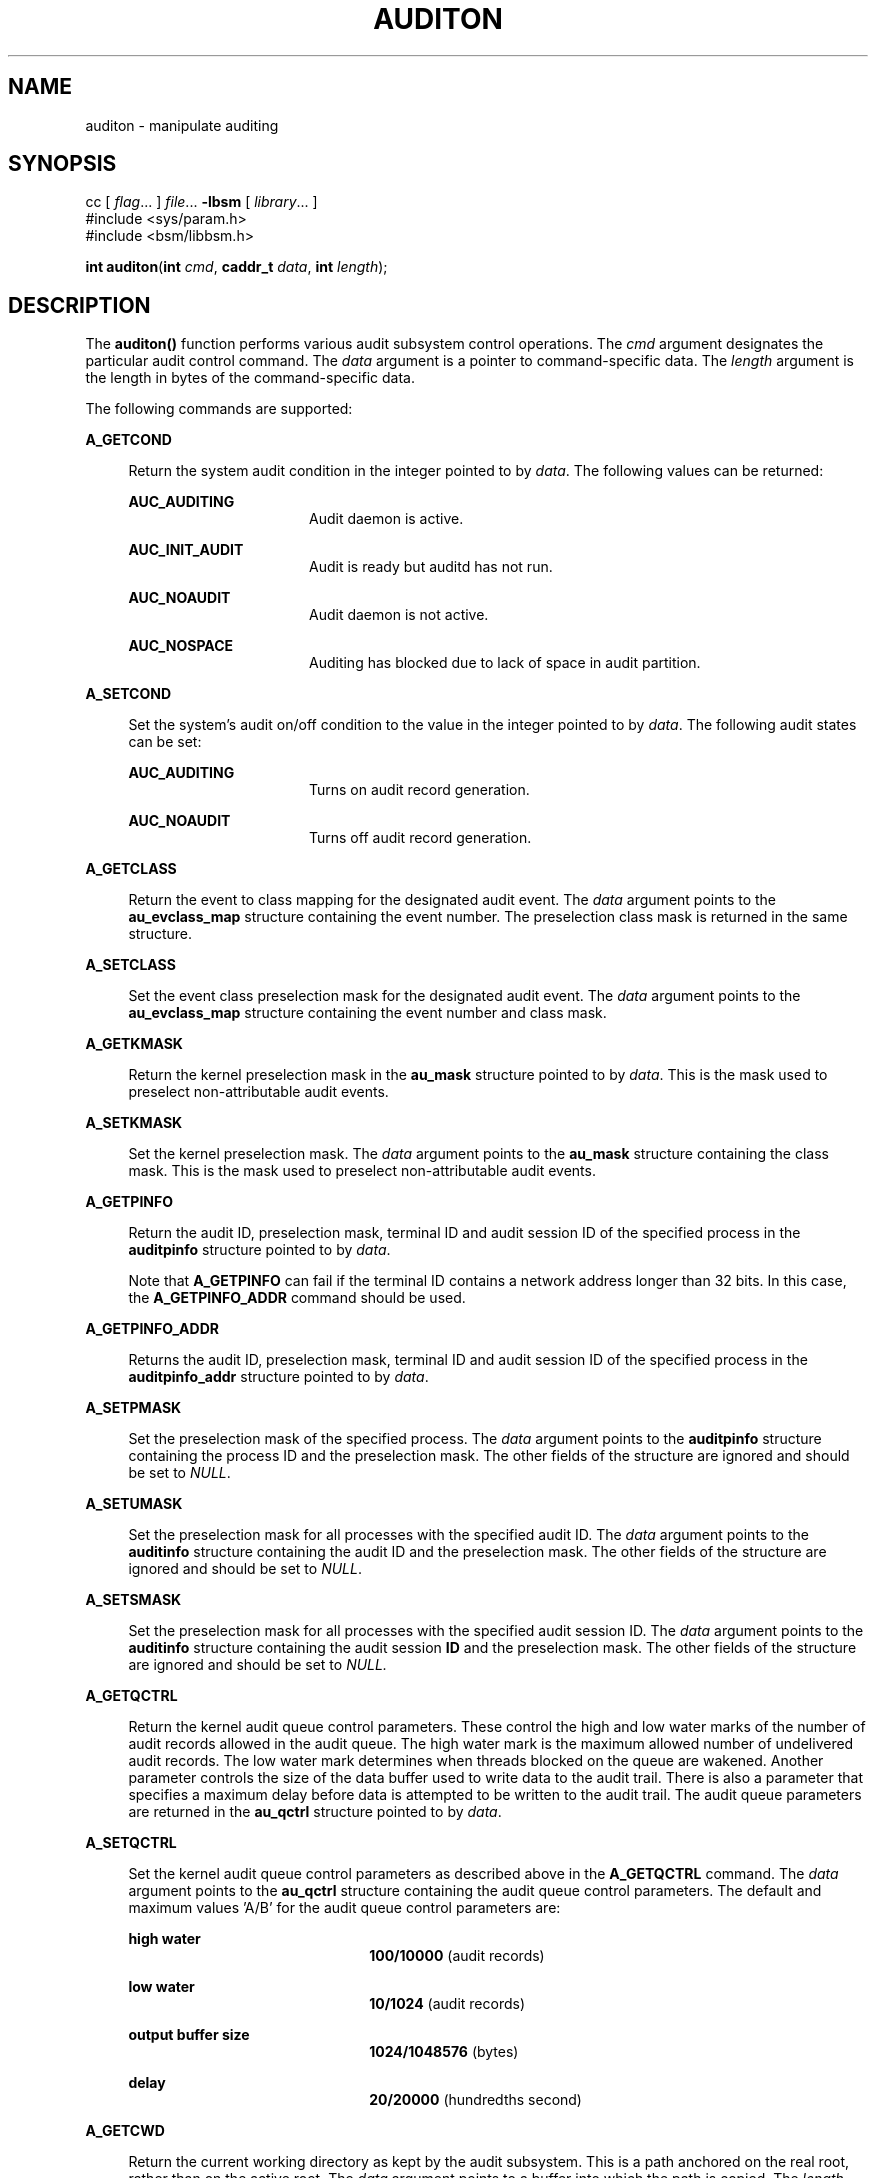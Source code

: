 '\" te
.\" Copyright (c) 2017 Peter Tribble
.\" Copyright (c) 2009, Sun Microsystems, Inc.  All Rights Reserved.
.\" The contents of this file are subject to the terms of the Common Development and Distribution License (the "License").  You may not use this file except in compliance with the License.
.\" You can obtain a copy of the license at usr/src/OPENSOLARIS.LICENSE or http://www.opensolaris.org/os/licensing.  See the License for the specific language governing permissions and limitations under the License.
.\" When distributing Covered Code, include this CDDL HEADER in each file and include the License file at usr/src/OPENSOLARIS.LICENSE.  If applicable, add the following below this CDDL HEADER, with the fields enclosed by brackets "[]" replaced with your own identifying information: Portions Copyright [yyyy] [name of copyright owner]
.TH AUDITON 2 "Mar 6, 2017"
.SH NAME
auditon \- manipulate auditing
.SH SYNOPSIS
.LP
.nf
cc [ \fIflag\fR... ] \fIfile\fR... \fB-lbsm\fR [ \fIlibrary\fR... ]
#include <sys/param.h>
#include <bsm/libbsm.h>

\fBint\fR \fBauditon\fR(\fBint\fR \fIcmd\fR, \fBcaddr_t\fR \fIdata\fR, \fBint\fR \fIlength\fR);
.fi

.SH DESCRIPTION
.LP
The \fBauditon()\fR function performs various audit subsystem control
operations. The \fIcmd\fR argument designates the particular audit control
command. The \fIdata\fR argument is a pointer to command-specific data. The
\fIlength\fR argument is the length in bytes of the command-specific data.
.sp
.LP
The following commands are supported:
.sp
.ne 2
.na
\fB\fBA_GETCOND\fR\fR
.ad
.sp .6
.RS 4n
Return the system audit condition in the integer pointed to by
\fIdata\fR. The following values can be returned:
.sp
.ne 2
.na
\fB\fBAUC_AUDITING\fR\fR
.ad
.RS 16n
Audit daemon is active.
.RE

.sp
.ne 2
.na
\fB\fBAUC_INIT_AUDIT\fR\fR
.ad
.RS 16n
Audit is ready but auditd has not run.
.RE

.sp
.ne 2
.na
\fB\fBAUC_NOAUDIT\fR\fR
.ad
.RS 16n
Audit daemon is not active.
.RE

.sp
.ne 2
.na
\fB\fBAUC_NOSPACE\fR\fR
.ad
.RS 16n
Auditing has blocked due to lack of space in audit partition.
.RE

.RE

.sp
.ne 2
.na
\fB\fBA_SETCOND\fR\fR
.ad
.sp .6
.RS 4n
Set the system's audit on/off condition to the value in the integer pointed to
by \fIdata\fR. The following audit states can be set:
.sp
.ne 2
.na
\fB\fBAUC_AUDITING\fR\fR
.ad
.RS 16n
Turns on audit record generation.
.RE

.sp
.ne 2
.na
\fB\fBAUC_NOAUDIT\fR\fR
.ad
.RS 16n
Turns off audit record generation.
.RE

.RE

.sp
.ne 2
.na
\fB\fBA_GETCLASS\fR\fR
.ad
.sp .6
.RS 4n
Return the event to class mapping for the designated audit event. The
\fIdata\fR argument points to the \fBau_evclass_map\fR structure containing the
event number. The preselection class mask is returned in the same structure.
.RE

.sp
.ne 2
.na
\fB\fBA_SETCLASS\fR\fR
.ad
.sp .6
.RS 4n
Set the event class preselection mask for the designated audit event. The
\fIdata\fR argument points to the \fBau_evclass_map\fR structure containing the
event number and class mask.
.RE

.sp
.ne 2
.na
\fB\fBA_GETKMASK\fR\fR
.ad
.sp .6
.RS 4n
Return the kernel preselection mask in the \fBau_mask\fR structure pointed to
by \fIdata\fR. This is the mask used to preselect non-attributable audit
events.
.RE

.sp
.ne 2
.na
\fB\fBA_SETKMASK\fR\fR
.ad
.sp .6
.RS 4n
Set the kernel preselection mask. The \fIdata\fR argument points to the
\fBau_mask\fR structure containing the class mask. This is the mask used to
preselect non-attributable audit events.
.RE

.sp
.ne 2
.na
\fB\fBA_GETPINFO\fR\fR
.ad
.sp .6
.RS 4n
Return the audit ID, preselection mask, terminal ID and audit session ID of the
specified process in the \fBauditpinfo\fR structure pointed to by \fIdata\fR.
.sp
Note that \fBA_GETPINFO\fR can fail if the terminal ID contains a network
address longer than 32 bits. In this case, the \fBA_GETPINFO_ADDR\fR command
should be used.
.RE

.sp
.ne 2
.na
\fB\fBA_GETPINFO_ADDR\fR\fR
.ad
.sp .6
.RS 4n
Returns the audit ID, preselection mask, terminal ID and audit session ID of
the specified process in the \fBauditpinfo_addr\fR structure pointed to by
\fIdata\fR.
.RE

.sp
.ne 2
.na
\fB\fBA_SETPMASK\fR\fR
.ad
.sp .6
.RS 4n
Set the preselection mask of the specified process. The \fIdata\fR argument
points to the \fBauditpinfo\fR structure containing the process ID and the
preselection mask. The other fields of the structure are ignored and should be
set to \fINULL\fR.
.RE

.sp
.ne 2
.na
\fB\fBA_SETUMASK\fR\fR
.ad
.sp .6
.RS 4n
Set the preselection mask for all processes with the specified audit ID. The
\fIdata\fR argument points to the \fBauditinfo\fR structure containing the
audit ID and the preselection mask. The other fields of the structure are
ignored and should be set to \fINULL\fR.
.RE

.sp
.ne 2
.na
\fB\fBA_SETSMASK\fR\fR
.ad
.sp .6
.RS 4n
Set the preselection mask for all processes with the specified audit session
ID. The \fIdata\fR argument points to the \fBauditinfo\fR structure containing
the audit session \fBID\fR and the preselection mask. The other fields of the
structure are ignored and should be set to \fINULL.\fR
.RE

.sp
.ne 2
.na
\fB\fBA_GETQCTRL\fR\fR
.ad
.sp .6
.RS 4n
Return the kernel audit queue control parameters. These control the high and
low water marks of the number of audit records allowed in the audit queue. The
high water mark is the maximum allowed number of undelivered audit records. The
low water mark determines when threads blocked on the queue are wakened.
Another parameter controls the size of the data buffer used to write data to
the audit trail. There is also a parameter that specifies a maximum delay
before data is attempted to be written to the audit trail. The audit queue
parameters are returned in the \fBau_qctrl\fR structure pointed to by
\fIdata\fR.
.RE

.sp
.ne 2
.na
\fB\fBA_SETQCTRL\fR\fR
.ad
.sp .6
.RS 4n
Set the kernel audit queue control parameters as described above in the
\fBA_GETQCTRL\fR command. The \fIdata\fR argument points to the \fBau_qctrl\fR
structure containing the audit queue control parameters. The default and
maximum values 'A/B' for the audit queue control parameters are:
.sp
.ne 2
.na
\fBhigh water\fR
.ad
.RS 22n
\fB100/10000\fR (audit records)
.RE

.sp
.ne 2
.na
\fBlow water\fR
.ad
.RS 22n
\fB10/1024\fR (audit records)
.RE

.sp
.ne 2
.na
\fBoutput buffer size\fR
.ad
.RS 22n
\fB1024/1048576\fR (bytes)
.RE

.sp
.ne 2
.na
\fBdelay\fR
.ad
.RS 22n
\fB20/20000\fR (hundredths second)
.RE

.RE

.sp
.ne 2
.na
\fB\fBA_GETCWD\fR\fR
.ad
.sp .6
.RS 4n
Return the current working directory as kept by the audit subsystem. This is a
path anchored on the real root, rather than on the active root. The \fIdata\fR
argument points to a buffer into which the path is copied. The \fIlength\fR
argument is the length of the buffer.
.RE

.sp
.ne 2
.na
\fB\fBA_GETCAR\fR\fR
.ad
.sp .6
.RS 4n
Return the current active root as kept by the audit subsystem. This path can be
used to anchor an absolute path for a path token generated by an application.
The \fIdata\fR argument points to a buffer into which the path is copied. The
\fIlength\fR argument is the length of the buffer.
.RE

.sp
.ne 2
.na
\fB\fBA_GETSTAT\fR\fR
.ad
.sp .6
.RS 4n
Return the system audit statistics in the \fBaudit_stat\fR structure pointed to
by \fIdata\fR.
.RE

.sp
.ne 2
.na
\fB\fBA_SETSTAT\fR\fR
.ad
.sp .6
.RS 4n
Reset system audit statistics values. The kernel statistics value is reset if
the corresponding field in the statistics structure pointed to by the
\fIdata\fR argument is \fBCLEAR_VAL\fR. Otherwise, the value is not changed.
.RE

.sp
.ne 2
.na
\fB\fBA_GETPOLICY\fR\fR
.ad
.sp .6
.RS 4n
Return the audit policy flags in the integer pointed to by \fIdata\fR.
.RE

.sp
.ne 2
.na
\fB\fBA_SETPOLICY\fR\fR
.ad
.sp .6
.RS 4n
Set the audit policy flags to the values in the integer pointed to by
\fIdata\fR. The following policy flags are recognized:
.sp
.ne 2
.na
\fB\fBAUDIT_CNT\fR\fR
.ad
.sp .6
.RS 4n
Do not suspend processes when audit storage is full or inaccessible. The
default action is to suspend processes until storage becomes available.
.RE

.sp
.ne 2
.na
\fB\fBAUDIT_AHLT\fR\fR
.ad
.sp .6
.RS 4n
Halt the machine when a non-attributable audit record can not be delivered. The
default action is to count the number of events that could not be recorded.
.RE

.sp
.ne 2
.na
\fB\fBAUDIT_ARGV\fR\fR
.ad
.sp .6
.RS 4n
Include in the audit record the argument list for a member of the \fBexec\fR(2)
family of functions. The default action is not to include this information.
.RE

.sp
.ne 2
.na
\fB\fBAUDIT_ARGE\fR\fR
.ad
.sp .6
.RS 4n
Include the environment variables for the \fBexecv\fR(2) function in the audit
record. The default action is not to include this information.
.RE

.sp
.ne 2
.na
\fB\fBAUDIT_SEQ\fR\fR
.ad
.sp .6
.RS 4n
Add a \fIsequence\fR token to each audit record. The default action is not to
include it.
.RE

.sp
.ne 2
.na
\fB\fBAUDIT_TRAIL\fR\fR
.ad
.sp .6
.RS 4n
Append a \fItrailer\fR token to each audit record. The default action is not to
include it.
.RE

.sp
.ne 2
.na
\fB\fBAUDIT_GROUP\fR\fR
.ad
.sp .6
.RS 4n
Include the supplementary groups list in audit records. The default action is
not to include it.
.RE

.sp
.ne 2
.na
\fB\fBAUDIT_PATH\fR\fR
.ad
.sp .6
.RS 4n
Include secondary paths in audit records. Examples of secondary paths are
dynamically loaded shared library modules and the command shell path for
executable scripts. The default action is to include only the primary path from
the system call.
.RE

.sp
.ne 2
.na
\fB\fBAUDIT_PERZONE\fR\fR
.ad
.sp .6
.RS 4n
Enable auditing for each local zone. If not set, audit records from all zones
are collected in a single log accessible in the global zone and certain
\fBauditconfig\fR(1M) operations are disallowed. This policy can be set only
from the global zone.
.RE

.sp
.ne 2
.na
\fB\fBAUDIT_ZONENAME\fR\fR
.ad
.sp .6
.RS 4n
Generate a zone ID token with each audit record.
.RE

.RE

.SH RETURN VALUES
.LP
Upon successful completion, \fBauditon()\fR returns \fB0\fR. Otherwise, \(mi1
is returned and \fBerrno\fR is set to indicate the error.
.SH ERRORS
.LP
The \fBauditon()\fR function will fail if:
.sp
.ne 2
.na
\fB\fBE2BIG\fR\fR
.ad
.RS 10n
The \fIlength\fR field for the command was too small to hold the returned
value.
.RE

.sp
.ne 2
.na
\fB\fBEFAULT\fR\fR
.ad
.RS 10n
The copy of data to/from the kernel failed.
.RE

.sp
.ne 2
.na
\fB\fBEINVAL\fR\fR
.ad
.RS 10n
One of the arguments was illegal, Audit has not been installed, or the
operation is not valid from a local zone.
.RE

.sp
.ne 2
.na
\fB\fBEPERM\fR\fR
.ad
.RS 10n
The {\fBPRIV_SYS_AUDIT\fR} privilege is not asserted in the effective set of
the calling process.
.sp
Neither the {\fBPRIV_PROC_AUDIT\fR} nor the {\fBPRIV_SYS_AUDIT\fR} privilege is
asserted in the effective set of the calling process and the command is one of
\fBA_GETCAR\fR, \fBA_GETCLASS\fR, \fBA_GETCOND\fR, \fBA_GETCWD\fR,
\fBA_GETPINFO\fR, \fBA_GETPOLICY\fR.
.RE

.SH USAGE
.LP
The \fBauditon()\fR function can be invoked only by processes with appropriate
privileges.
.sp
.LP
The use of \fBauditon()\fR to change system audit state is permitted only in
the global zone. From any other zone \fBauditon()\fR returns \(mi1 with
\fBerrno\fR set to \fBEPERM\fR. The following \fBauditon()\fR commands are
permitted only in the global zone: \fBA_SETCOND\fR, \fBA_SETCLASS\fR,
\fBA_SETKMASK\fR, \fBA_SETQCTRL\fR, \fBA_SETSTAT\fR, \fBA_SETFSIZE\fR, and
\fBA_SETPOLICY\fR. All other \fBauditon()\fR commands are valid from any zone.
.SH ATTRIBUTES
.LP
See \fBattributes\fR(5) for descriptions of the following attributes:
.sp

.sp
.TS
box;
c | c
l | l .
ATTRIBUTE TYPE	ATTRIBUTE VALUE
_
Interface Stability	Committed
_
MT-Level	MT-Safe
.TE

.SH SEE ALSO
.LP
\fBauditconfig\fR(1M), \fBauditd\fR(1M), \fBaudit\fR(2),
\fBexec\fR(2), \fBaudit.log\fR(4), \fBattributes\fR(5), \fBprivileges\fR(5)
.SH NOTES
.LP
The auditon options that modify or display process-based information are not
affected by the "perzone" audit policy. Those that modify system audit data
such as the terminal ID and audit queue parameters are valid only in the global
zone unless the "perzone" policy is set. The "get" options for system audit
data reflect the local zone if "perzone" is set; otherwise they reflects the
settings of the global zone.
